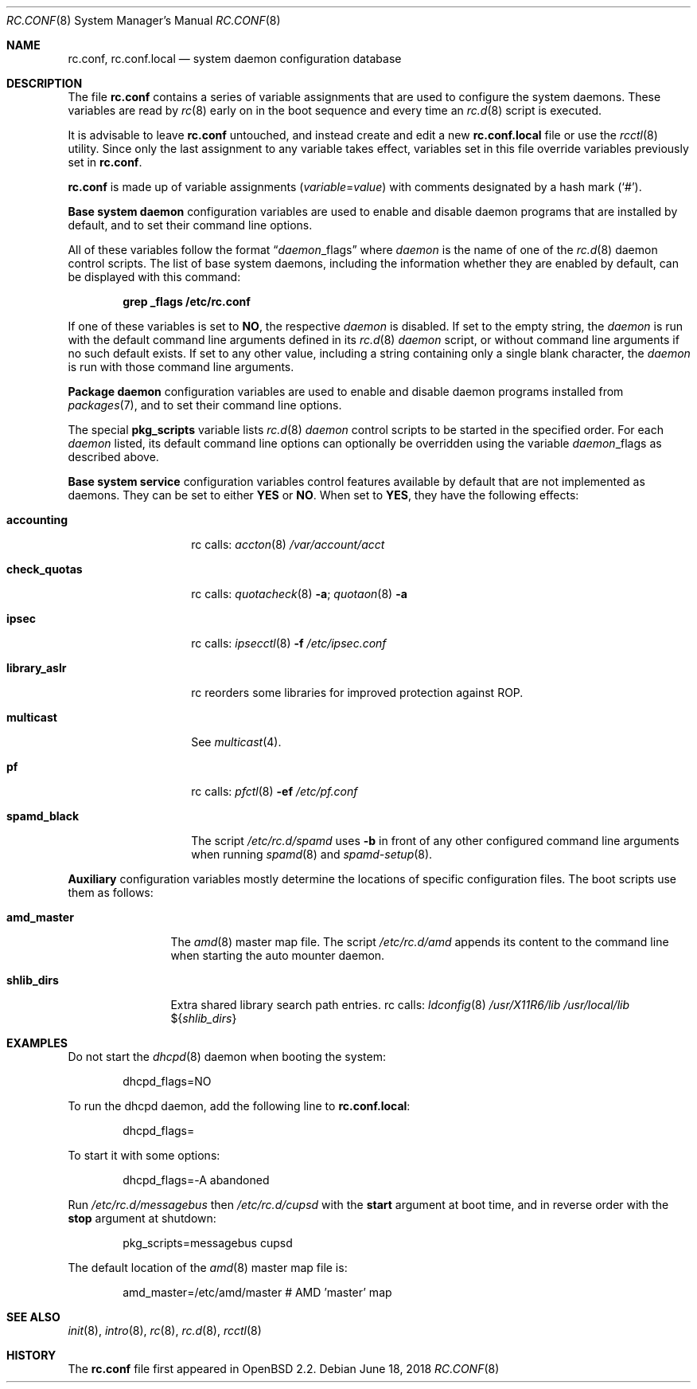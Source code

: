 .\"	$OpenBSD: rc.conf.8,v 1.30 2018/06/18 09:17:09 benno Exp $
.\"
.\" Copyright (c) 1997 Ian F. Darwin
.\" Copyright (c) 2014 Ingo Schwarze <schwarze@openbsd.org>
.\" All rights reserved.
.\"
.\" Redistribution and use in source and binary forms, with or without
.\" modification, are permitted provided that the following conditions
.\" are met:
.\" 1. Redistributions of source code must retain the above copyright
.\"    notice, this list of conditions and the following disclaimer.
.\" 2. Redistributions in binary form must reproduce the above copyright
.\"    notice, this list of conditions and the following disclaimer in the
.\"    documentation and/or other materials provided with the distribution.
.\" 3. The name of the author may not be used to endorse or promote
.\"    products derived from this software without specific prior written
.\"    permission.
.\"
.\" THIS SOFTWARE IS PROVIDED BY THE AUTHOR ``AS IS'' AND ANY EXPRESS
.\" OR IMPLIED WARRANTIES, INCLUDING, BUT NOT LIMITED TO, THE IMPLIED
.\" WARRANTIES OF MERCHANTABILITY AND FITNESS FOR A PARTICULAR PURPOSE
.\" ARE DISCLAIMED.  IN NO EVENT SHALL THE AUTHOR BE LIABLE FOR ANY
.\" DIRECT, INDIRECT, INCIDENTAL, SPECIAL, EXEMPLARY, OR CONSEQUENTIAL
.\" DAMAGES (INCLUDING, BUT NOT LIMITED TO, PROCUREMENT OF SUBSTITUTE GOODS
.\" OR SERVICES; LOSS OF USE, DATA, OR PROFITS; OR BUSINESS INTERRUPTION)
.\" HOWEVER CAUSED AND ON ANY THEORY OF LIABILITY, WHETHER IN CONTRACT, STRICT
.\" LIABILITY, OR TORT (INCLUDING NEGLIGENCE OR OTHERWISE) ARISING IN ANY WAY
.\" OUT OF THE USE OF THIS SOFTWARE, EVEN IF ADVISED OF THE POSSIBILITY OF
.\" SUCH DAMAGE.
.\"
.Dd $Mdocdate: June 18 2018 $
.Dt RC.CONF 8
.Os
.Sh NAME
.Nm rc.conf ,
.Nm rc.conf.local
.Nd system daemon configuration database
.Sh DESCRIPTION
The file
.Nm rc.conf
contains a series of variable assignments that are used to configure
the system daemons.
These variables are read by
.Xr rc 8
early on in the boot sequence and every time an
.Xr rc.d 8
script is executed.
.Pp
It is advisable to leave
.Nm rc.conf
untouched, and instead create and edit a new
.Nm rc.conf.local
file or use the
.Xr rcctl 8
utility.
Since only the last assignment to any variable takes effect,
variables set in this file override variables previously set in
.Nm rc.conf .
.Pp
.Nm rc.conf
is made up of variable assignments
.Pq Ar variable Ns = Ns Ar value
with comments designated by a hash mark
.Pq Sq # .
.Pp
.Sy Base system daemon
configuration variables are used to enable and disable daemon programs
that are installed by default, and to set their command line options.
.Pp
All of these variables follow the format
.Dq Ar daemon Ns _flags
where
.Ar daemon
is the name of one of the
.Xr rc.d 8
daemon control scripts.
The list of base system daemons, including the information whether
they are enabled by default, can be displayed with this command:
.Pp
.Dl grep _flags /etc/rc.conf
.Pp
If one of these variables is set to
.Cm NO ,
the respective
.Ar daemon
is disabled.
If set to the empty string, the
.Ar daemon
is run with the default command line arguments defined in its
.Xr rc.d 8
.Ar daemon
script, or without command line arguments if no such default exists.
If set to any other value, including a string containing
only a single blank character, the
.Ar daemon
is run with those command line arguments.
.Pp
.Sy Package daemon
configuration variables are used to enable and disable
daemon programs installed from
.Xr packages 7 ,
and to set their command line options.
.Pp
The special
.Cm pkg_scripts
variable lists
.Xr rc.d 8
.Ar daemon
control scripts to be started in the specified order.
For each
.Ar daemon
listed, its default command line options can optionally be overridden
using the variable
.Ar daemon Ns _flags
as described above.
.Pp
.Sy Base system service
configuration variables control features available by default
that are not implemented as daemons.
They can be set to either
.Cm YES
or
.Cm NO .
When set to
.Cm YES ,
they have the following effects:
.Bl -tag -width check_quotas
.It Cm accounting
rc calls:
.Xr accton 8
.Pa /var/account/acct
.It Cm check_quotas
rc calls:
.Xr quotacheck 8
.Fl a ;
.Xr quotaon 8
.Fl a
.It Cm ipsec
rc calls:
.Xr ipsecctl 8
.Fl f Pa /etc/ipsec.conf
.It Cm library_aslr
rc reorders some libraries for improved protection against ROP.
.It Cm multicast
See
.Xr multicast 4 .
.It Cm pf
rc calls:
.Xr pfctl 8
.Fl ef Pa /etc/pf.conf
.It Cm spamd_black
The script
.Pa /etc/rc.d/spamd
uses
.Fl b
in front of any other configured command line arguments when running
.Xr spamd 8
and
.Xr spamd-setup 8 .
.El
.Pp
.Sy Auxiliary
configuration variables mostly determine
the locations of specific configuration files.
The boot scripts use them as follows:
.Bl -tag -width amd_master
.It Cm amd_master
The
.Xr amd 8
master map file.
The script
.Pa /etc/rc.d/amd
appends its content to the command line when starting the auto mounter daemon.
.It Cm shlib_dirs
Extra shared library search path entries.
rc calls:
.Xr ldconfig 8
.Pa /usr/X11R6/lib
.Pa /usr/local/lib
.Pf $ Brq Ar shlib_dirs
.El
.Sh EXAMPLES
Do not start the
.Xr dhcpd 8
daemon when booting the system:
.Bd -literal -offset indent
dhcpd_flags=NO
.Ed
.Pp
To run the dhcpd daemon,
add the following line to
.Nm rc.conf.local :
.Bd -literal -offset indent
dhcpd_flags=
.Ed
.Pp
To start it with some options:
.Bd -literal -offset indent
dhcpd_flags=-A abandoned
.Ed
.Pp
Run
.Pa /etc/rc.d/messagebus
then
.Pa /etc/rc.d/cupsd
with the
.Cm start
argument at boot time,
and in reverse order with the
.Cm stop
argument at shutdown:
.Bd -literal -offset indent
pkg_scripts=messagebus cupsd
.Ed
.Pp
The default location of the
.Xr amd 8
master map file is:
.Bd -literal -offset indent
amd_master=/etc/amd/master	# AMD 'master' map
.Ed
.Sh SEE ALSO
.Xr init 8 ,
.Xr intro 8 ,
.Xr rc 8 ,
.Xr rc.d 8 ,
.Xr rcctl 8
.Sh HISTORY
The
.Nm
file first appeared in
.Ox 2.2 .
